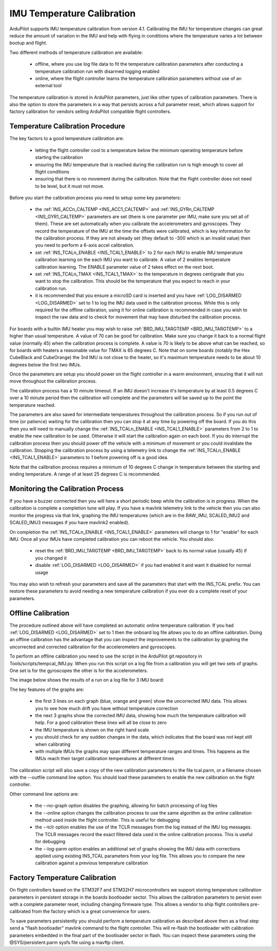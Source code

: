 .. _common-imutempcal:

IMU Temperature Calibration
===========================

ArduPilot supports IMU temperature calibration from version
4.1. Calibrating the IMU for temperature changes can great reduce the
amount of variation in the IMU and help with flying in conditions
where the temperature varies a lot between bootup and flight.

Two different methods of temperature calibration are available:

 - offline, where you use log file data to fit the temperature
   calibration parameters after conducting a temperature calibration
   run with disarmed logging enabled

 - online, where the flight controller learns the temperature
   calibration parameters without use of an external tool

The temperature calibration is stored in ArduPilot parameters, just
like other types of calibration parameters. There is also the option
to store the parameters in a way that persists across a full parameter
reset, which allows support for factory calibration for vendors
selling ArduPilot compatible flight controllers.

Temperature Calibration Procedure
---------------------------------

The key factors to a good temperature calibration are:

 - letting the flight controller cool to a temperature below the
   minimum operating temperature before starting the calibration

 - ensuring the IMU temperature that is reached during the calibration
   run is high enough to cover all flight conditions

 - ensuring that there is no movement during the calibration. Note
   that the flight controller does not need to be level, but it must
   not move.

Before you start the calibration process you need to setup some key
parameters:

 - the :ref:`INS_ACCn_CALTEMP <INS_ACC1_CALTEMP>` and
   :ref:`INS_GYRn_CALTEMP <INS_GYR1_CALTEMP>` parameters are set
   (there is one parameter per IMU, make sure you set all of them). These
   are set automatically when you calibrate the accelerometers and
   gyroscopes. They record the temperature of the IMU at the time the
   offsets were calibrated, which is key information for the calibration
   process. If they are not already set (they default to -300 which is
   an invalid value) then you need to perform a 6-axis accel
   calibration.

 - set :ref:`INS_TCALn_ENABLE <INS_TCAL1_ENABLE>` to 2 for each IMU to
   enable IMU temperature calibration learning on the each IMU you
   want to calibrate. A value of 2 enables temperature calibration
   learning. The ENABLE parameter value of 2 takes effect on the next
   boot.

 - set :ref:`INS_TCALn_TMAX <INS_TCAL1_TMAX>` to the temperature in
   degrees centigrade that you want to stop the calibration. This
   should be the temperature that you expect to reach in your
   calibration run.

 - it is recommended that you ensure a microSD card is inserted and
   you have :ref:`LOG_DISARMED <LOG_DISARMED>` set to 1 to log the IMU
   data used in the calibration process. While this is only required
   for the offline calibration, using it for online calibration is
   recommended in case you wish to inspect the raw data and to check
   for movement that may have disturbed the calibration process.

For boards with a builtin IMU heater you may wish to raise
:ref:`BRD_IMU_TARGTEMP <BRD_IMU_TARGTEMP>` to a higher than usual
temperature. A value of 70 can be good for calibration. Make sure you
change it back to a normal flight value (normally 45) when the
calibration process is complete. A value is 70 is likely to be above
what can be reached, so for boards with heaters a reasonable value for
TMAX is 65 degrees C. Note that on some boards (notably the Hex
CubeBlack and CubeOrange) the 3rd IMU is not close to the heater, so
it's maximum temperature needs to be about 10 degrees below the first
two IMUs.

Once the parameters are setup you should power on the flight
controller in a warm environment, ensuring that it will not move
throughout the calibration process.

The calibration process has a 10 minute timeout. If an IMU doesn't
increase it's temperature by at least 0.5 degrees C over a 10 minute
period then the calibration will complete and the parameters will be
saved up to the point the temperature reached.

The parameters are also saved for intermediate temperatures throughout
the calibration process. So if you run out of time (or patience)
waiting for the calibration then you can stop it at any time by
powering off the board. If you do this then you will need to manually
change the :ref:`INS_TCALn_ENABLE <INS_TCAL1_ENABLE>` parameters from
2 to 1 to enable the new calibration to be used. Otherwise it will
start the calibration again on each boot. If you do interrupt the
calibration process then you should power off the vehicle with a
minimum of movement or you could invalidate the calibration. Stopping
the calibration process by using a telemetry link to change the
:ref:`INS_TCALn_ENABLE <INS_TCAL1_ENABLE>` parameters to 1 before
powering off is a good idea.

Note that the calibration process requires a minimum of 10 degrees C
change in temperature between the starting and ending temperature. A
range of at least 25 degrees C is recommended.

Monitoring the Calibration Process
----------------------------------

If you have a buzzer connected then you will here a short periodic
beep while the calibration is in progress. When the calibration is
complete a completion tune will play. If you have a mavlink telemetry
link to the vehicle then you can also monitor the progress via that
link, graphing the IMU temperatures (which are in the RAW_IMU,
SCALED_IMU2 and SCALED_IMU3 messages if you have mavlink2 enabled).

On completion the :ref:`INS_TCALn_ENABLE <INS_TCAL1_ENABLE>`
parameters will change to 1 for "enable" for each IMU. Once all your
IMUs have completed calibration you can reboot the vehicle. You should
also:

 - reset the :ref:`BRD_IMU_TARGTEMP <BRD_IMU_TARGTEMP>` back to its
   normal value (usually 45) if you changed it

 - disable :ref:`LOG_DISARMED <LOG_DISARMED>` if you had enabled it
   and want it disabled for normal usage

You may also wish to refresh your parameters and save all the
parameters that start with the INS_TCAL prefix. You can restore these
parameters to avoid needing a new temperature calibration if you ever
do a complete reset of your parameters.

Offline Calibration
-------------------

The procedure outlined above will have completed an automatic online
temperature calibration. If you had :ref:`LOG_DISARMED <LOG_DISARMED>`
set to 1 then the onboard log file allows you to do an offline
calibration. Doing an offline calibration has the advantage that you
can inspect the improvements to the calibration by graphing the
uncorrected and corrected calibration for the accelerometers and
gyroscopes.

To perform an offline calibration you need to use the script in the
ArduPilot git repository in Tools/scripts/tempcal_IMU.py. When you run
this script on a log file from a calibration you will get two sets of
graphs. One set is for the gyroscopes the other is for the accelerometers.

The image below shows the results of a run on a log file for 3 IMU board:

.. image:: ../../../images/tempcal_gyro.jpg
    :target: ../_images/tempcal_gyro.jpg

.. image:: ../../../images/tempcal_accel.jpg
    :target: ../_images/tempcal_accel.jpg
             
The key features of the graphs are:

 - the first 3 lines on each graph (blue, orange and green) show the
   uncorrected IMU data. This allows you to see how much drift you
   have without temperature correction

 - the next 3 graphs show the corrected IMU data, showing how much the
   temperature calibration will help. For a good calibration these
   lines will all be close to zero

 - the IMU temperature is shown on the right hand scale

 - you should check for any sudden changes in the data, which
   indicates that the board was not kept still when calibrating

 - with multiple IMUs the graphs may span different temperature ranges
   and times. This happens as the IMUs reach their target calibration
   temperatures at different times

The calibration script will also save a copy of the new calibration
parameters to the file tcal.parm, or a filename chosen with
the --outfile command line option. You should load these parameters to
enable the new calibration on the flight controller.

Other command line options are:

 - the --no-graph option disables the graphing, allowing for batch
   processing of log files

 - the --online option changes the calibration process to use the same
   algorithm as the online calibration method used inside the flight
   controller. This is useful for debugging

 - the --tclr option enables the use of the TCLR messages from the log
   instead of the IMU log messages. The TCLR messages record the exact
   filtered data used in the online calibration process. This is
   useful for debugging

 - the --log-parm option enables an additional set of graphs showing
   the IMU data with corrections applied using existing INS_TCAL
   parameters from your log file. This allows you to compare the new
   calibration against a previous temperature calibration

Factory Temperature Calibration
-------------------------------

On flight controllers based on the STM32F7 and STM32H7
microcontrollers we support storing temperature calibration parameters
in persistent storage in the boards bootloader sector. This allows the
calibration parameters to persist even with a complete parameter
reset, including changing firmware type. This allows a vendor to ship
flight controllers pre-calibrated from the factory which is a great
convenience for users.

To save parameters persistently you should perform a temperature
calibration as described above then as a final step send a "flash
bootloader" mavlink command to the flight controller. This will
re-flash the bootloader with calibration parameters embedded in the
final part of the bootloader sector in flash. You can inspect these
parameters using the @SYS/persistent.parm sysfs file using a mavftp
client.
